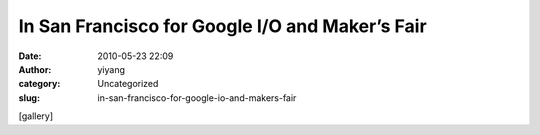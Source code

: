 In San Francisco for Google I/O and Maker’s Fair
################################################
:date: 2010-05-23 22:09
:author: yiyang
:category: Uncategorized
:slug: in-san-francisco-for-google-io-and-makers-fair

[gallery]
